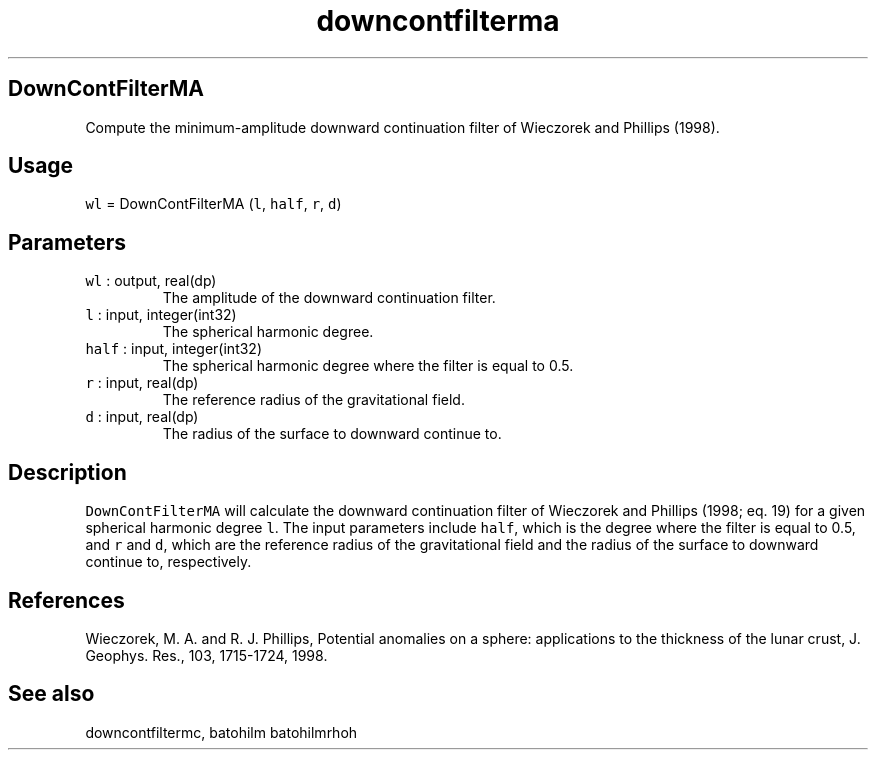 .\" Automatically generated by Pandoc 2.19.2
.\"
.\" Define V font for inline verbatim, using C font in formats
.\" that render this, and otherwise B font.
.ie "\f[CB]x\f[]"x" \{\
. ftr V B
. ftr VI BI
. ftr VB B
. ftr VBI BI
.\}
.el \{\
. ftr V CR
. ftr VI CI
. ftr VB CB
. ftr VBI CBI
.\}
.TH "downcontfilterma" "1" "2021-02-15" "Fortran 95" "SHTOOLS 4.10"
.hy
.SH DownContFilterMA
.PP
Compute the minimum-amplitude downward continuation filter of Wieczorek
and Phillips (1998).
.SH Usage
.PP
\f[V]wl\f[R] = DownContFilterMA (\f[V]l\f[R], \f[V]half\f[R],
\f[V]r\f[R], \f[V]d\f[R])
.SH Parameters
.TP
\f[V]wl\f[R] : output, real(dp)
The amplitude of the downward continuation filter.
.TP
\f[V]l\f[R] : input, integer(int32)
The spherical harmonic degree.
.TP
\f[V]half\f[R] : input, integer(int32)
The spherical harmonic degree where the filter is equal to 0.5.
.TP
\f[V]r\f[R] : input, real(dp)
The reference radius of the gravitational field.
.TP
\f[V]d\f[R] : input, real(dp)
The radius of the surface to downward continue to.
.SH Description
.PP
\f[V]DownContFilterMA\f[R] will calculate the downward continuation
filter of Wieczorek and Phillips (1998; eq.
19) for a given spherical harmonic degree \f[V]l\f[R].
The input parameters include \f[V]half\f[R], which is the degree where
the filter is equal to 0.5, and \f[V]r\f[R] and \f[V]d\f[R], which are
the reference radius of the gravitational field and the radius of the
surface to downward continue to, respectively.
.SH References
.PP
Wieczorek, M.
A.
and R.
J.
Phillips, Potential anomalies on a sphere: applications to the thickness
of the lunar crust, J.
Geophys.
Res., 103, 1715-1724, 1998.
.SH See also
.PP
downcontfiltermc, batohilm batohilmrhoh
